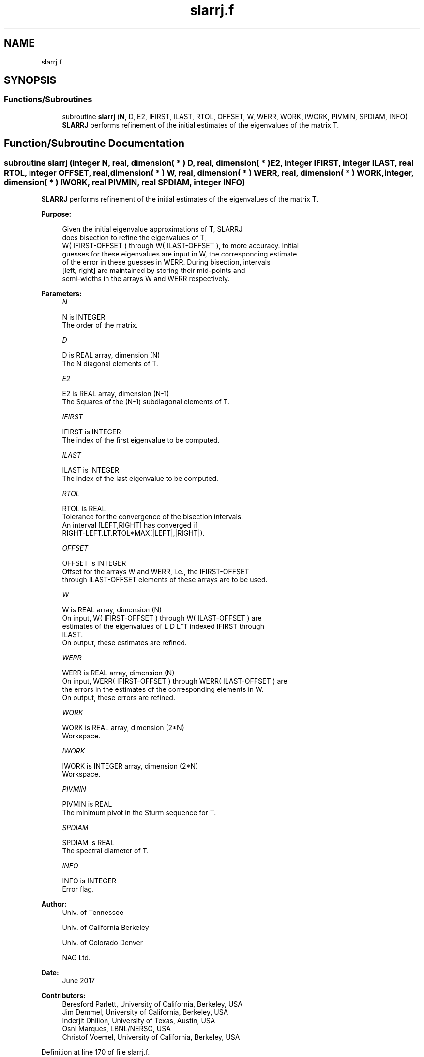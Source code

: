 .TH "slarrj.f" 3 "Tue Nov 14 2017" "Version 3.8.0" "LAPACK" \" -*- nroff -*-
.ad l
.nh
.SH NAME
slarrj.f
.SH SYNOPSIS
.br
.PP
.SS "Functions/Subroutines"

.in +1c
.ti -1c
.RI "subroutine \fBslarrj\fP (\fBN\fP, D, E2, IFIRST, ILAST, RTOL, OFFSET, W, WERR, WORK, IWORK, PIVMIN, SPDIAM, INFO)"
.br
.RI "\fBSLARRJ\fP performs refinement of the initial estimates of the eigenvalues of the matrix T\&. "
.in -1c
.SH "Function/Subroutine Documentation"
.PP 
.SS "subroutine slarrj (integer N, real, dimension( * ) D, real, dimension( * ) E2, integer IFIRST, integer ILAST, real RTOL, integer OFFSET, real, dimension( * ) W, real, dimension( * ) WERR, real, dimension( * ) WORK, integer, dimension( * ) IWORK, real PIVMIN, real SPDIAM, integer INFO)"

.PP
\fBSLARRJ\fP performs refinement of the initial estimates of the eigenvalues of the matrix T\&.  
.PP
\fBPurpose: \fP
.RS 4

.PP
.nf
 Given the initial eigenvalue approximations of T, SLARRJ
 does  bisection to refine the eigenvalues of T,
 W( IFIRST-OFFSET ) through W( ILAST-OFFSET ), to more accuracy. Initial
 guesses for these eigenvalues are input in W, the corresponding estimate
 of the error in these guesses in WERR. During bisection, intervals
 [left, right] are maintained by storing their mid-points and
 semi-widths in the arrays W and WERR respectively.
.fi
.PP
 
.RE
.PP
\fBParameters:\fP
.RS 4
\fIN\fP 
.PP
.nf
          N is INTEGER
          The order of the matrix.
.fi
.PP
.br
\fID\fP 
.PP
.nf
          D is REAL array, dimension (N)
          The N diagonal elements of T.
.fi
.PP
.br
\fIE2\fP 
.PP
.nf
          E2 is REAL array, dimension (N-1)
          The Squares of the (N-1) subdiagonal elements of T.
.fi
.PP
.br
\fIIFIRST\fP 
.PP
.nf
          IFIRST is INTEGER
          The index of the first eigenvalue to be computed.
.fi
.PP
.br
\fIILAST\fP 
.PP
.nf
          ILAST is INTEGER
          The index of the last eigenvalue to be computed.
.fi
.PP
.br
\fIRTOL\fP 
.PP
.nf
          RTOL is REAL
          Tolerance for the convergence of the bisection intervals.
          An interval [LEFT,RIGHT] has converged if
          RIGHT-LEFT.LT.RTOL*MAX(|LEFT|,|RIGHT|).
.fi
.PP
.br
\fIOFFSET\fP 
.PP
.nf
          OFFSET is INTEGER
          Offset for the arrays W and WERR, i.e., the IFIRST-OFFSET
          through ILAST-OFFSET elements of these arrays are to be used.
.fi
.PP
.br
\fIW\fP 
.PP
.nf
          W is REAL array, dimension (N)
          On input, W( IFIRST-OFFSET ) through W( ILAST-OFFSET ) are
          estimates of the eigenvalues of L D L^T indexed IFIRST through
          ILAST.
          On output, these estimates are refined.
.fi
.PP
.br
\fIWERR\fP 
.PP
.nf
          WERR is REAL array, dimension (N)
          On input, WERR( IFIRST-OFFSET ) through WERR( ILAST-OFFSET ) are
          the errors in the estimates of the corresponding elements in W.
          On output, these errors are refined.
.fi
.PP
.br
\fIWORK\fP 
.PP
.nf
          WORK is REAL array, dimension (2*N)
          Workspace.
.fi
.PP
.br
\fIIWORK\fP 
.PP
.nf
          IWORK is INTEGER array, dimension (2*N)
          Workspace.
.fi
.PP
.br
\fIPIVMIN\fP 
.PP
.nf
          PIVMIN is REAL
          The minimum pivot in the Sturm sequence for T.
.fi
.PP
.br
\fISPDIAM\fP 
.PP
.nf
          SPDIAM is REAL
          The spectral diameter of T.
.fi
.PP
.br
\fIINFO\fP 
.PP
.nf
          INFO is INTEGER
          Error flag.
.fi
.PP
 
.RE
.PP
\fBAuthor:\fP
.RS 4
Univ\&. of Tennessee 
.PP
Univ\&. of California Berkeley 
.PP
Univ\&. of Colorado Denver 
.PP
NAG Ltd\&. 
.RE
.PP
\fBDate:\fP
.RS 4
June 2017 
.RE
.PP
\fBContributors: \fP
.RS 4
Beresford Parlett, University of California, Berkeley, USA 
.br
 Jim Demmel, University of California, Berkeley, USA 
.br
 Inderjit Dhillon, University of Texas, Austin, USA 
.br
 Osni Marques, LBNL/NERSC, USA 
.br
 Christof Voemel, University of California, Berkeley, USA 
.RE
.PP

.PP
Definition at line 170 of file slarrj\&.f\&.
.SH "Author"
.PP 
Generated automatically by Doxygen for LAPACK from the source code\&.
